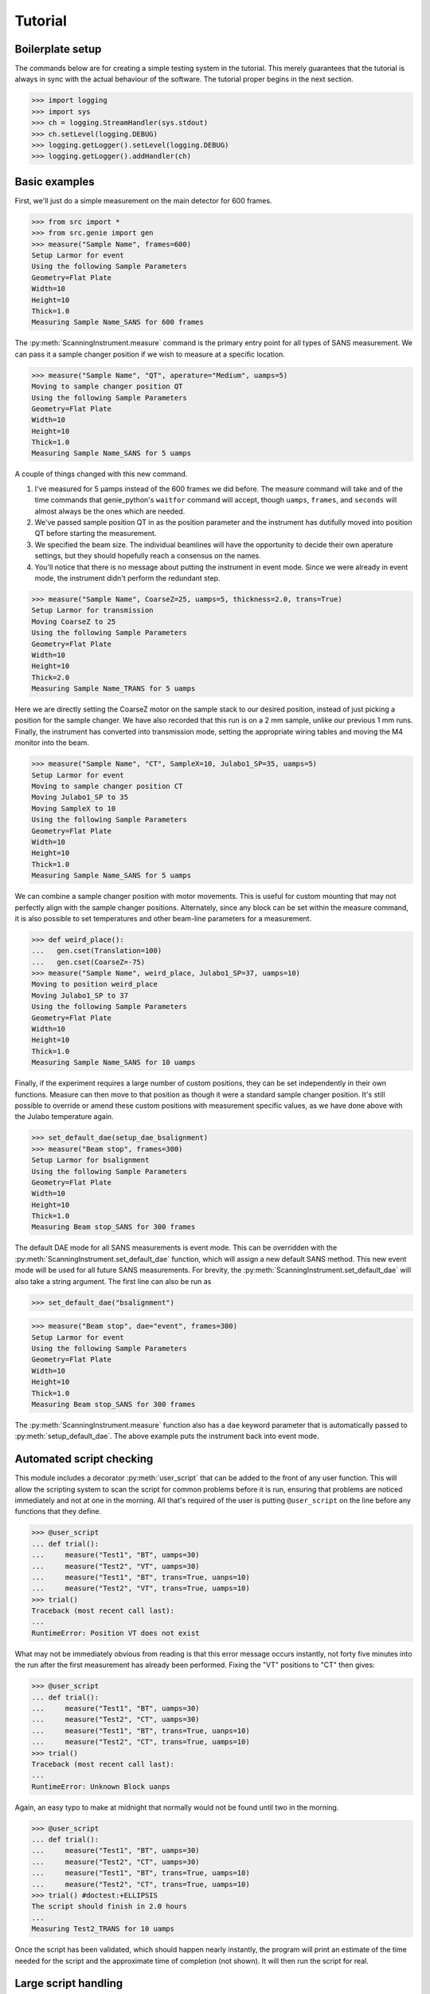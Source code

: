 Tutorial
********

.. highlight:: python
   :linenothreshold: 20

.. py:currentmodule:: src.Instrument

Boilerplate setup
=================

The commands below are for creating a simple testing system in the
tutorial.  This merely guarantees that the tutorial is always in sync
with the actual behaviour of the software.  The tutorial proper begins
in the next section.

>>> import logging
>>> import sys
>>> ch = logging.StreamHandler(sys.stdout)
>>> ch.setLevel(logging.DEBUG)
>>> logging.getLogger().setLevel(logging.DEBUG)
>>> logging.getLogger().addHandler(ch)

Basic examples
==============

First, we'll just do a simple measurement on the main detector for 600
frames.

>>> from src import *
>>> from src.genie import gen
>>> measure("Sample Name", frames=600)
Setup Larmor for event
Using the following Sample Parameters
Geometry=Flat Plate
Width=10
Height=10
Thick=1.0
Measuring Sample Name_SANS for 600 frames

The :py:meth:`ScanningInstrument.measure` command is the primary entry
point for all types of SANS measurement.  We can pass it a sample
changer position if we wish to measure at a specific location.

>>> measure("Sample Name", "QT", aperature="Medium", uamps=5)
Moving to sample changer position QT
Using the following Sample Parameters
Geometry=Flat Plate
Width=10
Height=10
Thick=1.0
Measuring Sample Name_SANS for 5 uamps

A couple of things changed with this new command.

1. I've measured for 5 µamps instead of the 600 frames we did before.
   The measure command will take and of the time commands that
   genie_python's ``waitfor`` command will accept, though ``uamps``,
   ``frames``, and ``seconds`` will almost always be the ones which
   are needed.

2. We've passed sample position QT in as the position parameter and
   the instrument has dutifully moved into position QT before starting
   the measurement.

#. We specified the beam size.  The individual beamlines will have the
   opportunity to decide their own aperature settings, but they should
   hopefully reach a consensus on the names.

#. You'll notice that there is no message about putting the instrument
   in event mode.  Since we were already in event mode, the instrument
   didn't perform the redundant step.

>>> measure("Sample Name", CoarseZ=25, uamps=5, thickness=2.0, trans=True)
Setup Larmor for transmission
Moving CoarseZ to 25
Using the following Sample Parameters
Geometry=Flat Plate
Width=10
Height=10
Thick=2.0
Measuring Sample Name_TRANS for 5 uamps

Here we are directly setting the CoarseZ motor on the sample stack to
our desired position, instead of just picking a position for the
sample changer.  We have also recorded that this run is on a 2 mm
sample, unlike our previous 1 mm runs.  Finally, the instrument has
converted into transmission mode, setting the appropriate wiring
tables and moving the M4 monitor into the beam.

>>> measure("Sample Name", "CT", SampleX=10, Julabo1_SP=35, uamps=5)
Setup Larmor for event
Moving to sample changer position CT
Moving Julabo1_SP to 35
Moving SampleX to 10
Using the following Sample Parameters
Geometry=Flat Plate
Width=10
Height=10
Thick=1.0
Measuring Sample Name_SANS for 5 uamps

We can combine a sample changer position with motor movements.  This
is useful for custom mounting that may not perfectly align with the
sample changer positions.  Alternately, since any block can be set
within the measure command, it is also possible to set temperatures
and other beam-line parameters for a measurement.

>>> def weird_place():
...   gen.cset(Translation=100)
...   gen.cset(CoarseZ=-75)
>>> measure("Sample Name", weird_place, Julabo1_SP=37, uamps=10)
Moving to position weird_place
Moving Julabo1_SP to 37
Using the following Sample Parameters
Geometry=Flat Plate
Width=10
Height=10
Thick=1.0
Measuring Sample Name_SANS for 10 uamps

Finally, if the experiment requires a large number of custom
positions, they can be set independently in their own functions.
Measure can then move to that position as though it were a standard
sample changer position.  It's still possible to override or amend
these custom positions with measurement specific values, as we have
done above with the Julabo temperature again.

>>> set_default_dae(setup_dae_bsalignment)
>>> measure("Beam stop", frames=300)
Setup Larmor for bsalignment
Using the following Sample Parameters
Geometry=Flat Plate
Width=10
Height=10
Thick=1.0
Measuring Beam stop_SANS for 300 frames

The default DAE mode for all SANS measurements is event mode.  This
can be overridden with the
:py:meth:`ScanningInstrument.set_default_dae` function, which will
assign a new default SANS method.  This new event mode will be used
for all future SANS measurements.  For brevity, the
:py:meth:`ScanningInstrument.set_default_dae` will also take a string
argument.  The first line can also be run as

>>> set_default_dae("bsalignment")

>>> measure("Beam stop", dae="event", frames=300)
Setup Larmor for event
Using the following Sample Parameters
Geometry=Flat Plate
Width=10
Height=10
Thick=1.0
Measuring Beam stop_SANS for 300 frames

The :py:meth:`ScanningInstrument.measure` function also has a ``dae``
keyword parameter that is automatically passed to
:py:meth:`setup_default_dae`.  The above example puts the instrument
back into event mode.

Automated script checking
=========================

.. py:currentmodule:: src.Util

This module includes a decorator :py:meth:`user_script` that can be
added to the front of any user function.  This will allow the
scripting system to scan the script for common problems before it is
run, ensuring that problems are noticed immediately and not at one in
the morning.  All that's required of the user is putting
``@user_script`` on the line before any functions that they define.

>>> @user_script
... def trial():
...     measure("Test1", "BT", uamps=30)
...     measure("Test2", "VT", uamps=30)
...     measure("Test1", "BT", trans=True, uanps=10)
...     measure("Test2", "VT", trans=True, uamps=10)
>>> trial()
Traceback (most recent call last):
...
RuntimeError: Position VT does not exist

What may not be immediately obvious from reading is that this error
message occurs instantly, not forty five minutes into the run after
the first measurement has already been performed.  Fixing the "VT"
positions to "CT" then gives:

>>> @user_script
... def trial():
...     measure("Test1", "BT", uamps=30)
...     measure("Test2", "CT", uamps=30)
...     measure("Test1", "BT", trans=True, uanps=10)
...     measure("Test2", "CT", trans=True, uamps=10)
>>> trial()
Traceback (most recent call last):
...
RuntimeError: Unknown Block uanps

Again, an easy typo to make at midnight that normally would not be
found until two in the morning.

>>> @user_script
... def trial():
...     measure("Test1", "BT", uamps=30)
...     measure("Test2", "CT", uamps=30)
...     measure("Test1", "BT", trans=True, uamps=10)
...     measure("Test2", "CT", trans=True, uamps=10)
>>> trial() #doctest:+ELLIPSIS
The script should finish in 2.0 hours
...
Measuring Test2_TRANS for 10 uamps

Once the script has been validated, which should happen nearly
instantly, the program will print an estimate of the time needed for
the script and the approximate time of completion (not shown).  It
will then run the script for real.

Large script handling
=====================

.. py:currentmodule:: src.Instrument

The :py:meth:`ScanningInstrument.measure_file` function allows the
user to define everything in a CSV file with excel and then run it
through python.

.. csv-table:: test.csv
  :file: ../../tests/test.csv
  :header-rows: 1

>>> measure_file("tests/test.csv") #doctest:+ELLIPSIS
The script should finish in 3.0 hours
...
Measuring Sample5_TRANS for 20 uamps

The particular keyword argument to the
:py:meth:`ScanningInstrument.measure` function is given in the header
on the first line of the file.  Each subsequent line represents a
single run with the parameters given in the columns of that row.  If
an argument is left blank, then the keyword's default value is used.
The boolean values ``True`` and ``False`` are case insensitive, but all other
strings retain their case.

.. csv-table:: bad_julabo.csv
  :file: ../../tests/bad_julabo.csv
  :header-rows: 1

>>> measure_file("tests/bad_julabo.csv") #doctest:+ELLIPSIS
Traceback (most recent call last):
...
RuntimeError: Unknown Block Julabo

.. py:currentmodule:: src.Util

Each CSV file is run through the :py:func:`user_script`
function defined `above`__, so the script will be checked for errors before being run.
In the example above, the user set the column header to "Julabo", but
the actual block name is "Julabo1_SP".

__ `Automated script checking`_

If we fix the script file

.. csv-table:: good_julabo.csv
  :file: ../../tests/good_julabo.csv
  :header-rows: 1

>>> measure_file("tests/good_julabo.csv") #doctest:+ELLIPSIS
The script should finish in 0.5 hours
...
Measuring Sample2_TRANS for 10 uamps

The scan then runs as normal.

>>> measure_file("tests/good_julabo.csv", forever=True) # doctest: +SKIP

If the users are leaving and you want to ensure that the script keeps
taking data until they return, the ``forever`` flag causes the
instrument to repeatedly cycle through the script until there is a
manual intervention at the keyboard.  The output is not shown above
because there is infinite output.

>>> from __future__ import print_function
>>> convert_file("tests/good_julabo.csv")
>>> with open("tests/good_julabo.csv.py", "r") as infile:
...     for line in infile:
...         print line,
@user_script
def good_julabo():
    measure(title=Sample1,uamps=10,pos=AT,thickness=1)
    measure(title=Sample2,uamps=10,pos=BT,thickness=1,trans=True,Julabo1_SP=7)

When the user is ready to take the next step into full python
scripting, the CSV file can be turned into a python source file that
performs identical work.  This file can then be edited and customised
to the user's desires.


Detector Status
===============

As an obvious sanity check, it is possible to check if the detector is on.

>>> detector_on()
True

We can also power cycle the detector.

>>> detector_on(False)
Waiting For Detector To Power Down (60s)
False

If we try to perform a measurement with the detector off, then the
measurement will fail.

>>> measure("Sample", frames=100)
Traceback (most recent call last):
...
RuntimeError: The detector is off.  Either turn on the detector or use the detector_lock(True) to indicate that the detector is off intentionally

Performing transmission measurements does not require the detector

>>> detector_on(False)
Waiting For Detector To Power Down (60s)
False
>>> measure("Sample", trans=True, frames=100)
Using the following Sample Parameters
Geometry=Flat Plate
Width=10
Height=10
Thick=1.0
Measuring Sample_TRANS for 100 frames
>>> detector_on(True)
Waiting For Detector To Power Up (180s)
True

If the detector needs to run in a special configuration (e.g. due to
electrical problems), the detector state can be locked.  This will
prevent attempts to turn the detector on and off and will bypass any
checks for the detector state:

>>> detector_lock()
False
>>> detector_on(False)
Waiting For Detector To Power Down (60s)
False
>>> detector_lock(True)
True
>>> measure("Sample", frames=100)
Setup Larmor for event
Using the following Sample Parameters
Geometry=Flat Plate
Width=10
Height=10
Thick=1.0
Measuring Sample_SANS for 100 frames
>>> detector_on(True)
Traceback (most recent call last):
...
RuntimeError: The instrument scientist has locked the detector state
>>> detector_lock(False)
False
>>> detector_on(True)
Waiting For Detector To Power Up (180s)
True

Custom Running Modes
====================

Some modes may be much more complicated than a simple sans
measurement.  For example, a SESANS measurement needs to setup the DAE
for two periods, manage the flipper state, and switch between those
periods.  From the user's perspective, this is all handled in the same
manner as a normal measurement.

>>> set_default_dae(setup_dae_sesans)
>>> measure("SESANS Test", frames=6000)
Setup Larmor for sesans
Using the following Sample Parameters
Geometry=Flat Plate
Width=10
Height=10
Thick=1.0
Measuring SESANS Test_SESANS for 6000 frames
Flipper On
Flipper Off
Flipper On
Flipper Off
Flipper On
Flipper Off

.. py:currentmodule:: src.Larmor

In this example, the instrument scientist has written two functions
:py:meth:`Larmor._begin_sesans` and :py:meth:`Larmor._waitfor_sesans`
which handle the SESANS specific nature of the measurement.

>>> measure("SESANS Test", u=1500, d=1500, uamps=10)
Using the following Sample Parameters
Geometry=Flat Plate
Width=10
Height=10
Thick=1.0
Measuring SESANS Test_SESANS for 10 uamps
Flipper On
Flipper Off
Flipper On
Flipper Off
Flipper On
Flipper Off

These custom mode also allow more default parameters to be added onto
:py:meth:`ScanningInstrument.measure`.  In this instance, the ``u``
and ``d`` parameters set the number of frames in the up and down
states.


Under the hood
==============

>>> gen.reset_mock()
>>> measure("Test", "BT", dae="event", aperature="Medium", uamps=15)
Setup Larmor for event
Moving to sample changer position BT
Using the following Sample Parameters
Geometry=Flat Plate
Width=10
Height=10
Thick=1.0
Measuring Test_SANS for 15 uamps

This command returns no result, but should cause a large number of
actions to be run through genie-python.  We can verify those actions
through the mock genie object that's created when the actual
genie-python isn't found.

>>> print(gen.mock_calls)
[call.get_runstate(),
 call.get_pv('IN:LARMOR:CAEN:hv0:0:8:status'),
 call.get_pv('IN:LARMOR:CAEN:hv0:0:9:status'),
 call.get_pv('IN:LARMOR:CAEN:hv0:0:10:status'),
 call.get_pv('IN:LARMOR:CAEN:hv0:0:11:status'),
 call.change(nperiods=1),
 call.change_start(),
 call.change_tables(detector='C:\\Instrument\\Settings\\Tables\\detector.dat'),
 call.change_tables(spectra='C:\\Instrument\\Settings\\Tables\\spectra_1To1.dat'),
 call.change_tables(wiring='C:\\Instrument\\Settings\\Tables\\wiring_event.dat'),
 call.change_tcb(high=100000.0, log=0, low=5.0, step=100.0, trange=1),
 call.change_tcb(high=0.0, log=0, low=0.0, step=0.0, trange=2),
 call.change_tcb(high=100000.0, log=0, low=5.0, regime=2, step=2.0, trange=1),
 call.change_finish(),
 call.cset(T0Phase=0),
 call.cset(TargetDiskPhase=2750),
 call.cset(InstrumentDiskPhase=2450),
 call.cset(a1hgap=20.0, a1vgap=20.0, s1hgap=14.0, s1vgap=14.0),
 call.cset(m4trans=200.0),
 call.cset(SamplePos='BT'),
 call.waitfor_move(),
 call.change_sample_par('Thick', 1.0),
 call.get_sample_pars(),
 call.change(title='Test_SANS'),
 call.begin(),
 call.waitfor(uamps=15),
 call.end()]

That's quite a few commands, so it's worth running through them.

:2: Ensure that the instrument is ready to start a measurement
:3-6: Check that the detector is on
:7-18: Put the instrument in event mode
:19: Set the upstream slits
:20: Move the M4 transmission monitor out of the beam
:21: Move the sample into position
:22: Let motors finish moving.
:23: Set the sample thickness
:24: Print and log the sample parameters
:25: Set the sample title
:26: Start the measurement.
:27: Wait the requested time
:28: Stop the measurement.
